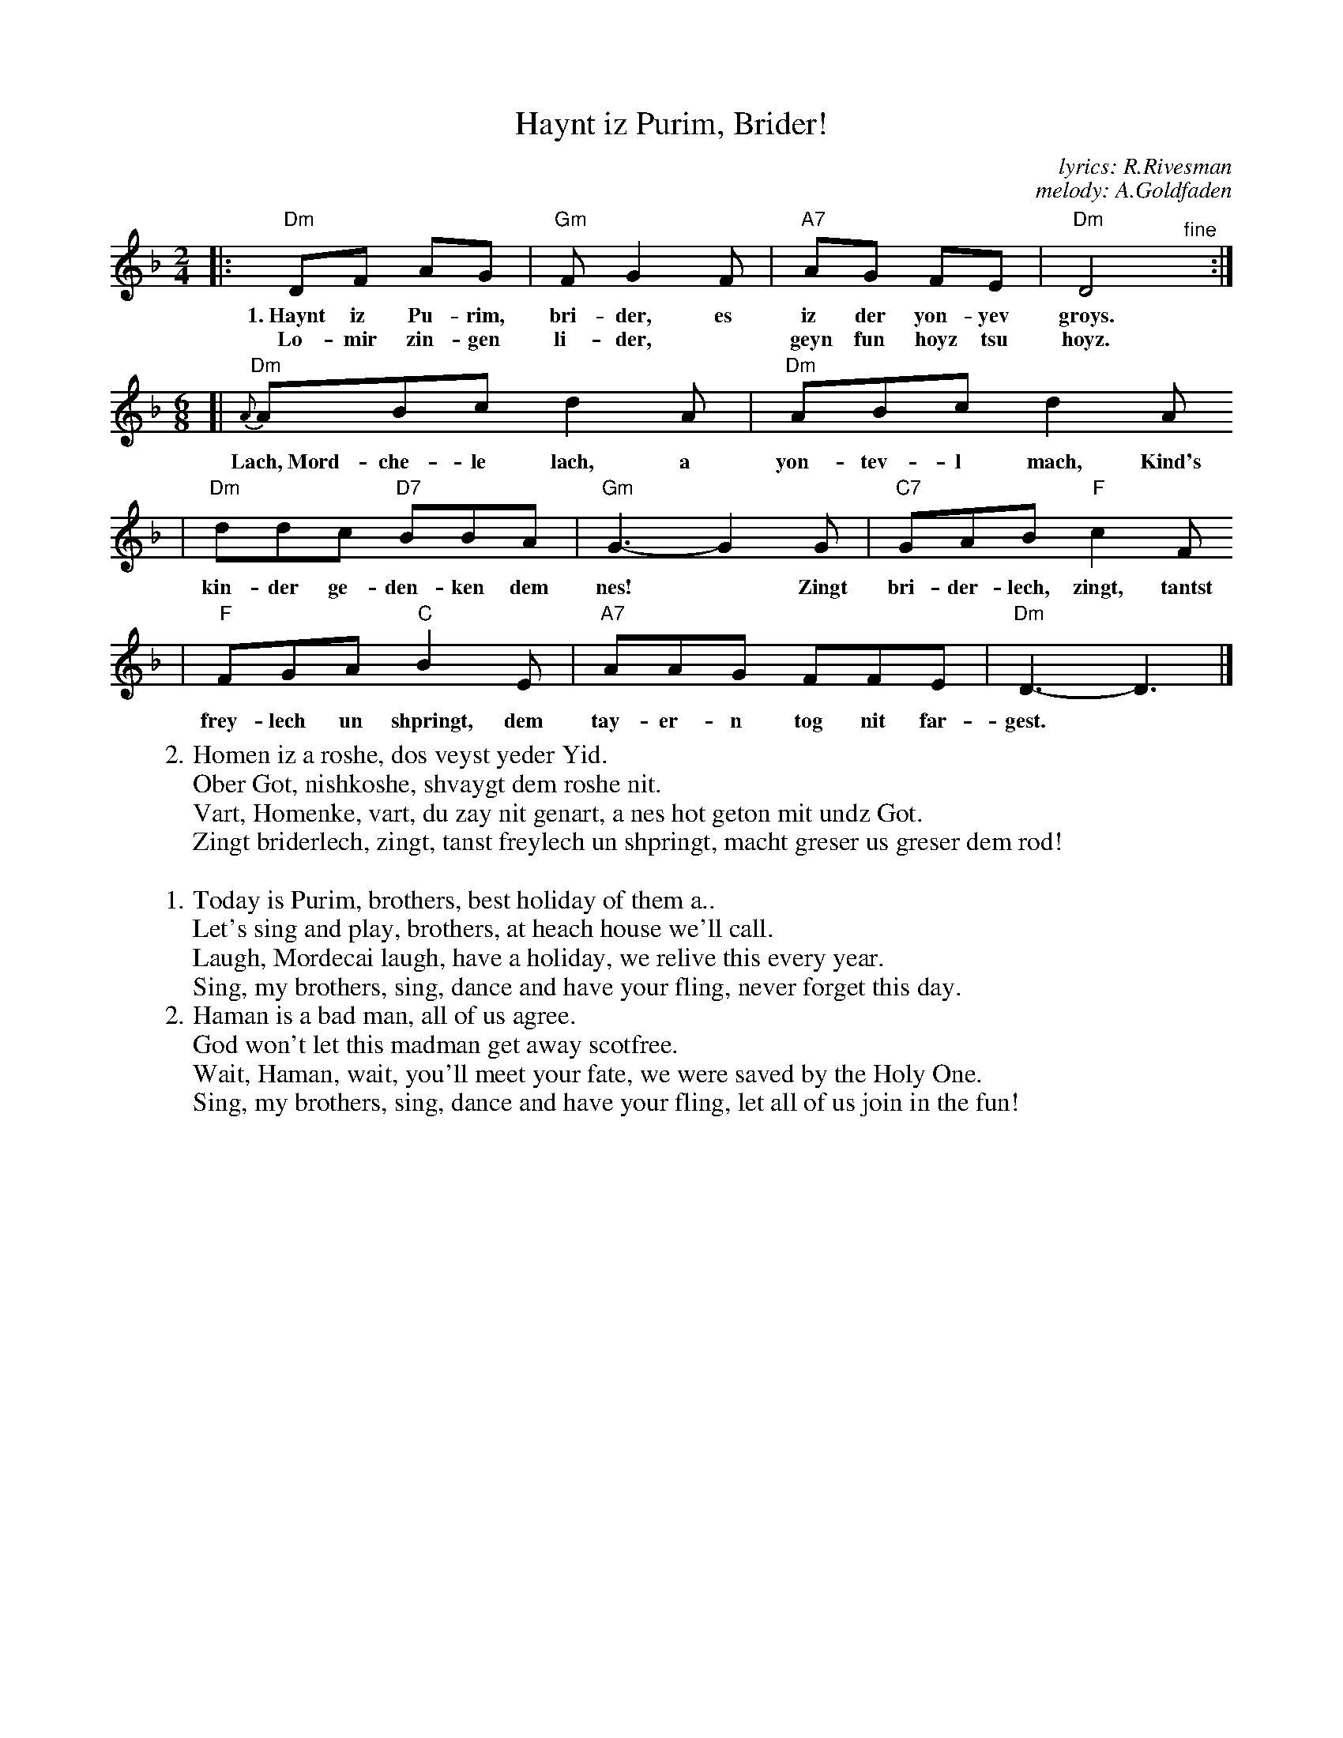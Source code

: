 X: 297
T: Haynt iz Purim, Brider!
C: lyrics: R.Rivesman
C: melody: A.Goldfaden
M: 2/4
L: 1/8
Z: 2009 John Chambers <jc:trillian.mit.edu>
K: Dm
|: "Dm"DF AG | "Gm"F G2 F | "A7"AG FE | "Dm"D4 "^fine"y:|
w: 1.~Haynt iz Pu-rim, bri-der, es iz der yon-yev groys.
w: Lo-mir zin-gen li-der,* geyn fun hoyz tsu hoyz.
M: 6/8
L: 1/8
[| "Dm"{A}ABc d2A | "Dm"ABc d2A
w: Lach,~Mord-che-le lach, a yon-tev-l mach, Kind's
| "Dm"ddc "D7"BBA | "Gm"G3- G2G | "C7"GAB "F"c2F
w: kin-der ge-den-ken dem nes!* Zingt bri-der-lech, zingt, tantst
| "F"FGA "C"B2E | "A7"AAG FFE | "Dm"D3- D3 |]
w: frey-lech un shpringt, dem tay-er-n tog nit far-gest.
%
W:2.Homen iz a roshe, dos veyst yeder Yid.
W: Ober Got, nishkoshe, shvaygt dem roshe nit.
W: Vart, Homenke, vart, du zay nit genart, a nes hot geton mit undz Got.
W: Zingt briderlech, zingt, tanst freylech un shpringt, macht greser us greser dem rod!
W:
W:1.Today is Purim, brothers, best holiday of them a..
W: Let's sing and play, brothers, at heach house we'll call.
W: Laugh, Mordecai laugh, have a holiday, we relive this every year.
W: Sing, my brothers, sing, dance and have your fling, never forget this day.
%
W:2.Haman is a bad man, all of us agree.
W: God won't let this madman get away scotfree.
W: Wait, Haman, wait, you'll meet your fate, we were saved by the Holy One.
W: Sing, my brothers, sing, dance and have your fling, let all of us join in the fun!
